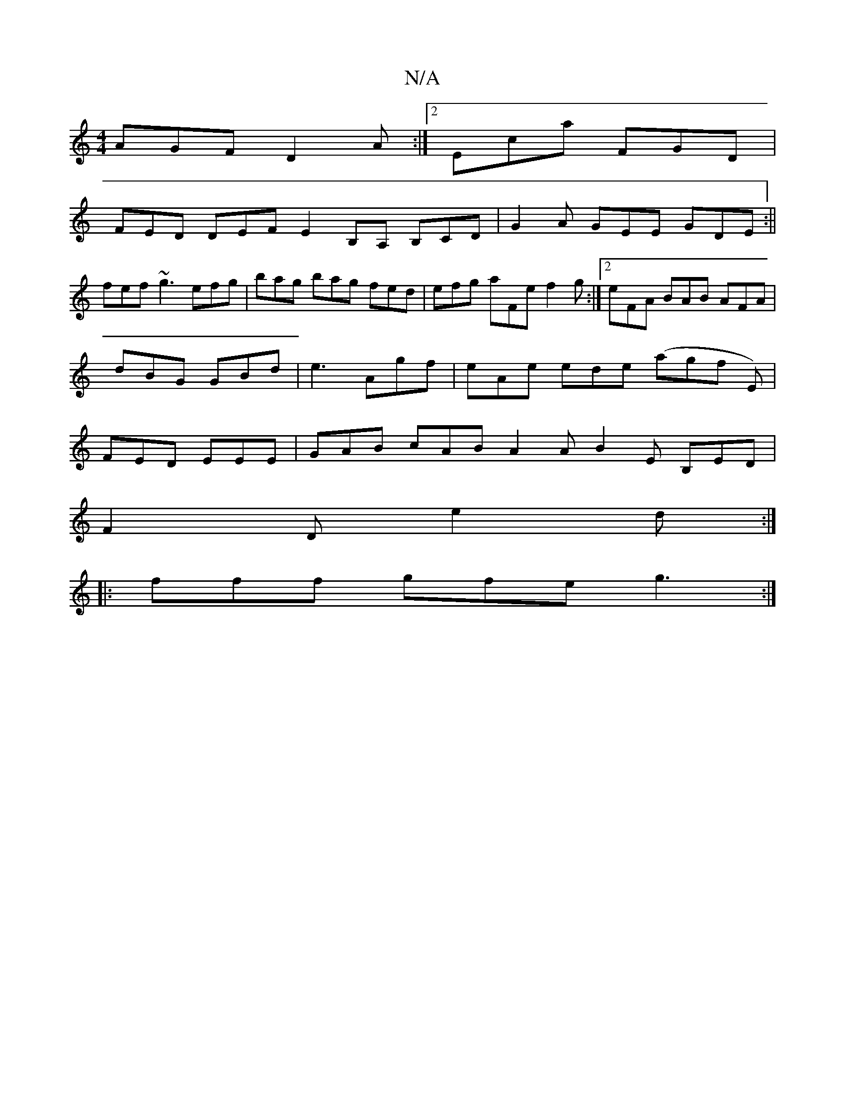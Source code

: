 X:1
T:N/A
M:4/4
R:N/A
K:Cmajor
 AGF D2 A:|2 Eca FGD |
FED DEF E2B,A, B,CD|G2A GEE GDE:||
fef ~g3 efg|bag bag fed| efg aFe f2g:|2 eFA BAB AFA|dBG GBd|e3 Agf|eAe ede (agfl E)|FED EEE | GAB cAB A2 A B2 E B,ED|
F2D e2d:|
|:fff gfe g3:|